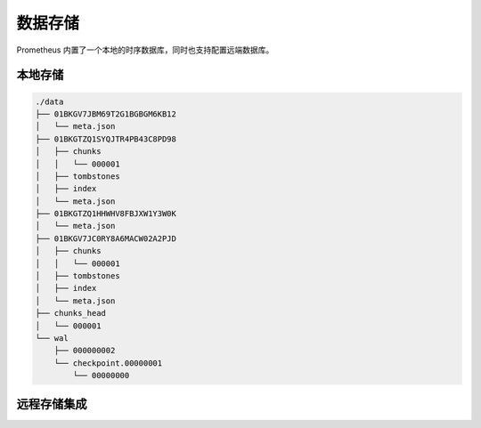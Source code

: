 数据存储
========



Prometheus 内置了一个本地的时序数据库，同时也支持配置远端数据库。

本地存储
--------

.. code-block::

   ./data
   ├── 01BKGV7JBM69T2G1BGBGM6KB12
   │   └── meta.json
   ├── 01BKGTZQ1SYQJTR4PB43C8PD98
   │   ├── chunks
   │   │   └── 000001
   │   ├── tombstones
   │   ├── index
   │   └── meta.json
   ├── 01BKGTZQ1HHWHV8FBJXW1Y3W0K
   │   └── meta.json
   ├── 01BKGV7JC0RY8A6MACW02A2PJD
   │   ├── chunks
   │   │   └── 000001
   │   ├── tombstones
   │   ├── index
   │   └── meta.json
   ├── chunks_head
   │   └── 000001
   └── wal
       ├── 000000002
       └── checkpoint.00000001
           └── 00000000

远程存储集成
------------